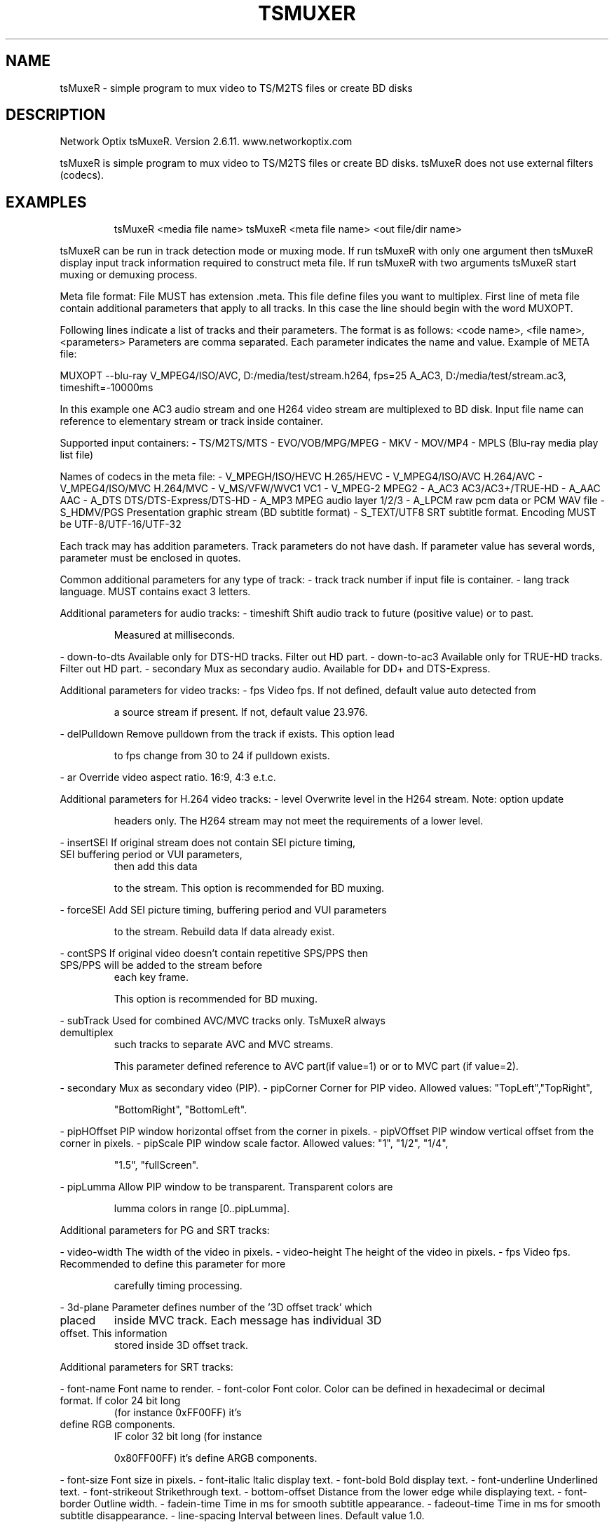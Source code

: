 .\" DO NOT MODIFY THIS FILE!  It was generated by help2man 1.44.1.
.TH TSMUXER "1" "August 2014" "tsMuxeR 2.6.11" "User Commands"
.SH NAME
tsMuxeR \- simple program to mux video to TS/M2TS files or create BD disks
.SH DESCRIPTION
Network Optix tsMuxeR.  Version 2.6.11. www.networkoptix.com
.PP
tsMuxeR is  simple  program to  mux video to  TS/M2TS files or create BD disks.
tsMuxeR does not use external filters (codecs).
.SH EXAMPLES
.IP
tsMuxeR <media file name>
tsMuxeR <meta file name> <out file/dir name>
.PP
tsMuxeR can be run in track detection mode or muxing mode. If run tsMuxeR  with
only  one argument  then tsMuxeR  display  input track information  required to
construct  meta  file.  If run tsMuxeR  with two arguments tsMuxeR start muxing
or demuxing process.
.PP
Meta file format:
File MUST has extension .meta.  This file  define files you want to  multiplex.
First line of meta file contain additional parameters that apply to all tracks.
In this case the line should begin with the word MUXOPT.
.PP
Following lines indicate a list of tracks  and their parameters.  The format is
as follows:   <code name>,   <file name>,   <parameters>   Parameters are comma
separated. Each parameter indicates the name and value.
Example of META file:
.PP
MUXOPT \-\-blu\-ray
V_MPEG4/ISO/AVC, D:/media/test/stream.h264, fps=25
A_AC3, D:/media/test/stream.ac3, timeshift=\-10000ms
.PP
In this example one AC3 audio stream and one H264 video stream are  multiplexed
to BD disk.  Input file name can reference to elementary stream or track inside
container.
.PP
Supported input containers:
\- TS/M2TS/MTS
\- EVO/VOB/MPG/MPEG
\- MKV
\- MOV/MP4
\- MPLS (Blu\-ray media play list file)
.PP
Names of codecs in the meta file:
\- V_MPEGH/ISO/HEVC  H.265/HEVC
\- V_MPEG4/ISO/AVC   H.264/AVC
\- V_MPEG4/ISO/MVC   H.264/MVC
\- V_MS/VFW/WVC1     VC1
\- V_MPEG\-2          MPEG2
\- A_AC3             AC3/AC3+/TRUE\-HD
\- A_AAC             AAC
\- A_DTS             DTS/DTS\-Express/DTS\-HD
\- A_MP3             MPEG audio layer 1/2/3
\- A_LPCM            raw pcm data or PCM WAV file
\- S_HDMV/PGS        Presentation graphic stream (BD subtitle format)
\- S_TEXT/UTF8       SRT subtitle format.  Encoding MUST be  UTF\-8/UTF\-16/UTF\-32
.PP
Each track may has addition parameters.  Track parameters do not  have dash. If
parameter value has several words, parameter must be enclosed in quotes.
.PP
Common additional parameters for any type of track:
\- track             track number if input file is container.
\- lang              track language. MUST contains exact 3 letters.
.PP
Additional parameters for audio tracks:
\- timeshift         Shift audio track to future (positive value) or to past.
.IP
Measured at milliseconds.
.PP
\- down\-to\-dts       Available only for DTS\-HD tracks. Filter out HD part.
\- down\-to\-ac3       Available only for TRUE\-HD tracks. Filter out HD part.
\- secondary         Mux as secondary audio.  Available for DD+ and DTS\-Express.
.PP
Additional parameters for video tracks:
\- fps               Video fps. If not defined, default value auto detected from
.IP
a source stream if present. If not, default value 23.976.
.PP
\- delPulldown       Remove pulldown from the track if exists.  This option lead
.IP
to fps change from 30 to 24 if pulldown exists.
.PP
\- ar                Override video aspect ratio. 16:9, 4:3 e.t.c.
.PP
Additional parameters for H.264 video tracks:
\- level             Overwrite  level in the H264 stream.  Note:  option  update
.IP
headers only. The H264 stream may not meet the requirements
of a lower level.
.PP
\- insertSEI         If original   stream  does not contain  SEI picture timing,
.TP
SEI buffering period or VUI parameters,
then add this data
.IP
to the stream. This option is recommended for BD muxing.
.PP
\- forceSEI          Add SEI picture timing, buffering period and VUI parameters
.IP
to the stream. Rebuild data If data already exist.
.PP
\- contSPS           If original video doesn't contain  repetitive SPS/PPS  then
.TP
SPS/PPS will be added to the stream before
each key frame.
.IP
This option is recommended for BD muxing.
.PP
\- subTrack          Used  for  combined  AVC/MVC  tracks  only.  TsMuxeR always
.TP
demultiplex
such  tracks to separate  AVC and MVC streams.
.IP
This parameter defined reference to AVC part(if value=1) or
or to MVC part (if value=2).
.PP
\- secondary         Mux as secondary video (PIP).
\- pipCorner         Corner for PIP video. Allowed values: "TopLeft","TopRight",
.IP
"BottomRight", "BottomLeft".
.PP
\- pipHOffset        PIP window horizontal offset from the corner in pixels.
\- pipVOffset        PIP window vertical offset from the corner in pixels.
\- pipScale          PIP window scale factor. Allowed values: "1", "1/2", "1/4",
.IP
"1.5", "fullScreen".
.PP
\- pipLumma          Allow PIP window to be transparent. Transparent colors  are
.IP
lumma colors in range [0..pipLumma].
.PP
Additional parameters for PG and SRT tracks:
.PP
\- video\-width       The width of the video in pixels.
\- video\-height      The height of the video in pixels.
\- fps               Video fps.  Recommended  to  define this parameter for more
.IP
carefully timing processing.
.PP
\- 3d\-plane          Parameter  defines  number  of  the '3D offset track' which
.TP
placed
inside  MVC  track.  Each message has individual 3D
.TP
offset. This information
stored  inside 3D offset track.
.PP
Additional parameters for SRT tracks:
.PP
\- font\-name         Font name to render.
\- font\-color        Font color. Color can be defined in hexadecimal or  decimal
.TP
format. If color 24 bit long
(for instance 0xFF00FF)  it's
.TP
define RGB components.
IF color 32 bit long  (for instance
.IP
0x80FF00FF) it's define ARGB components.
.PP
\- font\-size         Font size in pixels.
\- font\-italic       Italic display text.
\- font\-bold         Bold display text.
\- font\-underline    Underlined text.
\- font\-strikeout    Strikethrough text.
\- bottom\-offset     Distance from the lower edge while displaying text.
\- font\-border       Outline width.
\- fadein\-time       Time in ms for smooth subtitle appearance.
\- fadeout\-time      Time in ms for smooth subtitle disappearance.
\- line\-spacing      Interval between lines. Default value 1.0.
.PP
tsMuxeR  supports  addition  tag inside  SRT track.  The syntax  and parameters
coincide with HTML: <b>, <i>, <u>, <strike>, <font>. Default relative font size
(used in these tags) \- 3.  For example:
.PP
<b><font size=5 color="deepskyblue" name="Arial"><u>Test</u>
<font size= 4 color="#806040">colored</font>text</font>
</b>
.PP
Global addition parameters placed in the first line of the META file  (MUXOPT).
All parameters in this group started with two dashes:
.PP
\-\-pcr\-on\-video\-pid  Do not allocate separate PID for PCR, use an existing video
.IP
PID.
.PP
\-\-new\-audio\-pes     Use bytes 0xfd instead of 0xbd for AC3, True\-HD, DTS and
.IP
DTS\-HD. Parameter is auto activated for BD muxing.
.PP
\-\-vbr               Use variable bitrate.
\-\-minbitrate        Sets the lower limit of the vbr bitrate.  If the stream has
.TP
a
smaller bitrate  then NULL  packets will be inserted  to
.IP
hold the limit.
.PP
\-\-maxbitrate        The upper limit of the vbr bitrate.
\-\-cbr               Muxing mode  with a fixed bitrate.  Options \-\-vbr and \-\-cbr
.IP
should not be used together.
.PP
\-\-vbv\-len           The  length  of the  virtual  buffer  in milliseconds.  The
.TP
default value
is 500.  Typically, this  option  is used in
.TP
together with \-\-cbr. The parameter is similar to
the value
.TP
of
vbv\-buffer\-size  in  the  x264  coder,  but  defined in
.IP
milliseconds instead of kbit.
.PP
\-\-no\-asyncio        Do not  create  a separate thread  for writing.  Also, this
.TP
option
disable  flag  FILE_FLAG_NO_BUFFERING  for writing.
.IP
Deprecated option.
.PP
\-\-auto\-chapters     Number.  Insert a chapter every <nn> minutes. Used only for
.IP
BD/AVCHD mode.
.PP
\-\-custom\-chapters   A semicolon delimited list of string in format hh:mm:ss.zzz
\-\-demux             In this mode selected audio  and video tracks are stored as
.IP
separate files instead of muxing. utput name must be folder
name.  All selected  effects  (such as change  of level for
h264) are processed.  When demux,  certain types  of tracks
always get changed on storing into a file:
\- Subtitles in a Presentation Graphic Stream  are converted
.IP
into sup format.
.IP
\- PCM audio are saved as WAV files.
.PP
\-\-blu\-ray           Mux to BD diks. If output file name is folder,  bluray disk
.TP
is created as folder on HDD.
For BD3D disks ssif files are
.TP
not
created at  this  case.  If output file name  has .iso
.IP
extension, then BD disk is created as image file.
.PP
\-\-avchd             Mux to AVCHD disk.
\-\-cut\-start         Trim the beginning of the file.  Value should be  completed
.TP
with
"ms"  (the number of milliseconds),  "s" (seconds) or
.IP
"min" (minutes).
.PP
\-\-cut\-end           Trim  the end of the file.  Value should be  completed with
.IP
"ms" (the number of milliseconds), "s" (seconds) or "min"
(minutes).
.PP
\-\-split\-duration    Split output to several files.The time specified in seconds
\-\-split\-size        Split  output to several files.  Values  should be  written
.IP
using one of the following postfix: Kb,kib, mb,mib, gb,gib.
.PP
\-\-right\-eye         Use base video stream for right eye. Used for 3DBD only.
\-\-start\-time        Timestamp of the first video frame. May be defined as 45Khz
.IP
clock (just a number) or as time in format hh:mm:ss.zzz
.PP
\-\-mplsOffset        The number of the first MPLS file.  Used for  BD disk mode.
\-\-m2tsOffset        The number of the first M2TS file.  Used for  BD disk mode.
\-\-insertBlankPL     Add extra  short playlist.  Used for cropped video muxed to
.IP
BD disk.
.PP
\-\-blankOffset       Blank playlist number.
\-\-label             Disk label for muxing to ISO file.
\-\-extra\-iso\-space   Allocate extra space  in 64K units  for ISO  disk  metadata
.IP
(file and directory names). Normally, tsMuxeR allocate this
space automatically. But if split condition generates a lot
of small files, extra ISO space may be required to define.
